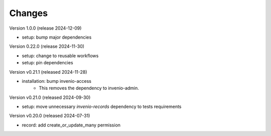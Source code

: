 ..
    Copyright (C) 2019-2024 CERN.
    Copyright (C) 2019-2024 Northwestern University.
    Copyright (C) 2024 Graz University of Technology.

    Invenio-Records-Permissions is free software; you can redistribute it
    and/or modify it under the terms of the MIT License; see LICENSE file for
    more details.

Changes
=======

Version 1.0.0 (release 2024-12-09)

- setup: bump major dependencies

Version 0.22.0 (release 2024-11-30)

- setup: change to reusable workflows
- setup: pin dependencies

Version v0.21.1 (released 2024-11-28)

- installation: bump invenio-access
    * This removes the dependency to invenio-admin.

Version v0.21.0 (released 2024-09-30)

- setup: move unnecessary `invenio-records` dependency to tests requirements

Version v0.20.0 (released 2024-07-31)

- record: add create_or_update_many permission

